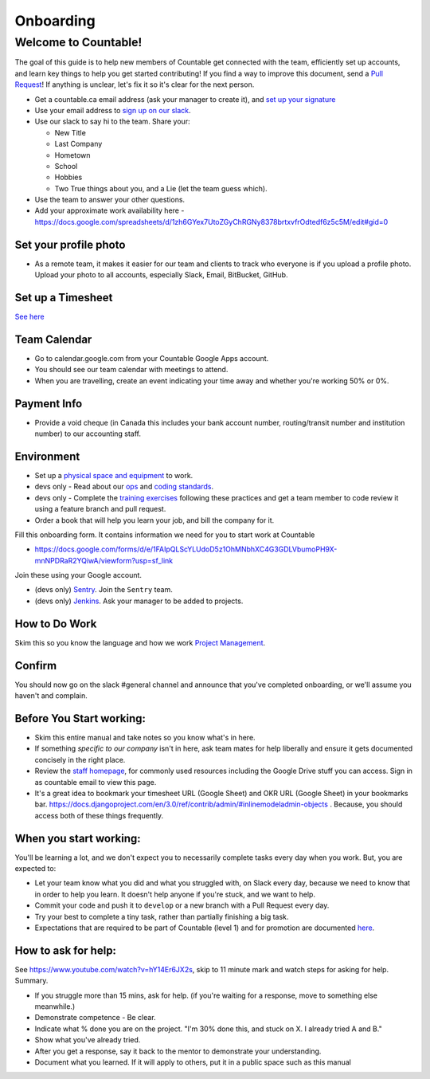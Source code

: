 Onboarding
==========

Welcome to Countable!
---------------------

The goal of this guide is to help new members of Countable get connected
with the team, efficiently set up accounts, and learn key things to help
you get started contributing! If you find a way to improve this
document, send a `Pull
Request <https://github.com/countable-web/open-source-corporation/pull/new/master>`__!
If anything is unclear, let's fix it so it's clear for the next person.

-  Get a countable.ca email address (ask your manager to create it), and
   `set up your signature <https://youtu.be/hA5cRIDg0Ko>`__
-  Use your email address to `sign up on our
   slack <https://join.slack.com/t/countable-web/signup>`__.
-  Use our slack to say hi to the team. Share your:

   -  New Title
   -  Last Company
   -  Hometown
   -  School
   -  Hobbies
   -  Two True things about you, and a Lie (let the team guess which).

-  Use the team to answer your other questions.
-  Add your approximate work availability here -
   `https://docs.google.com/spreadsheets/d/1zh6GYex7UtoZGyChRGNy8378brtxvfrOdtedf6z5c5M/edit#gid=0 <https://docs.google.com/spreadsheets/d/1zh6GYex7UtoZGyChRGNy8378brtxvfrOdtedf6z5c5M/edit#gid=0>`__

Set your profile photo
~~~~~~~~~~~~~~~~~~~~~~

-  As a remote team, it makes it easier for our team and clients to
   track who everyone is if you upload a profile photo. Upload your
   photo to all accounts, especially Slack, Email, BitBucket, GitHub.

Set up a Timesheet
~~~~~~~~~~~~~~~~~~

`See here <../../admin/accounting/TIMESHEETS.md>`__

Team Calendar
~~~~~~~~~~~~~

-  Go to calendar.google.com from your Countable Google Apps account.
-  You should see our team calendar with meetings to attend.
-  When you are travelling, create an event indicating your time away
   and whether you're working 50% or 0%.

Payment Info
~~~~~~~~~~~~

-  Provide a void cheque (in Canada this includes your bank account
   number, routing/transit number and institution number) to our
   accounting staff.

Environment
~~~~~~~~~~~

-  Set up a `physical space and equipment <./PHYSICAL_SETUP.md>`__ to
   work.
-  devs only - Read about our
   `ops <../../product/engineering/OPERATIONS.md>`__ and `coding
   standards <../../product/engineering/CODING_STANDARDS.md>`__.
-  devs only - Complete the `training
   exercises <../../product/engineering/TRAINING.md>`__ following these
   practices and get a team member to code review it using a feature
   branch and pull request.
-  Order a book that will help you learn your job, and bill the company
   for it.

Fill this onboarding form. It contains information we need for you to
start work at Countable

-  `https://docs.google.com/forms/d/e/1FAIpQLScYLUdoD5z1OhMNbhXC4G3GDLVbumoPH9X-mnNPDRaR2YQiwA/viewform?usp=sf_link <https://docs.google.com/forms/d/e/1FAIpQLScYLUdoD5z1OhMNbhXC4G3GDLVbumoPH9X-mnNPDRaR2YQiwA/viewform?usp=sf_link>`__

Join these using your Google account.

-  (devs only) `Sentry <http://sentry.countable.ca>`__. Join the
   ``Sentry`` team.
-  (devs only) `Jenkins <http://jenkins.countable.ca>`__. Ask your
   manager to be added to projects.

How to Do Work
~~~~~~~~~~~~~~

Skim this so you know the language and how we work `Project
Management <./PROJECT_MANAGEMENT.md>`__.

Confirm
~~~~~~~

You should now go on the slack #general channel and announce that you've
completed onboarding, or we'll assume you haven't and complain.

Before You Start working:
~~~~~~~~~~~~~~~~~~~~~~~~~

-  Skim this entire manual and take notes so you know what's in here.
-  If something *specific to our company* isn't in here, ask team mates
   for help liberally and ensure it gets documented concisely in the
   right place.
-  Review the `staff
   homepage <https://sites.google.com/countable.ca/countable-staff/home>`__,
   for commonly used resources including the Google Drive stuff you can
   access. Sign in as countable email to view this page.
-  It's a great idea to bookmark your timesheet URL (Google Sheet) and
   OKR URL (Google Sheet) in your bookmarks bar.
   `https://docs.djangoproject.com/en/3.0/ref/contrib/admin/#inlinemodeladmin-objects <https://docs.djangoproject.com/en/3.0/ref/contrib/admin/#inlinemodeladmin-objects>`__
   . Because, you should access both of these things frequently.

When you start working:
~~~~~~~~~~~~~~~~~~~~~~~

You'll be learning a lot, and we don't expect you to necessarily
complete tasks every day when you work. But, you are expected to:

-  Let your team know what you did and what you struggled with, on Slack
   every day, because we need to know that in order to help you learn.
   It doesn't help anyone if you're stuck, and we want to help.
-  Commit your code and push it to ``develop`` or a new branch with a
   Pull Request every day.
-  Try your best to complete a tiny task, rather than partially
   finishing a big task.
-  Expectations that are required to be part of Countable (level 1) and
   for promotion are documented `here <./EVALUATION.md>`__.

How to ask for help:
~~~~~~~~~~~~~~~~~~~~

See
`https://www.youtube.com/watch?v=hY14Er6JX2s <https://www.youtube.com/watch?v=hY14Er6JX2s>`__,
skip to 11 minute mark and watch steps for asking for help. Summary.

-  If you struggle more than 15 mins, ask for help. (if you're waiting
   for a response, move to something else meanwhile.)
-  Demonstrate competence - Be clear.
-  Indicate what % done you are on the project. "I'm 30% done this, and
   stuck on X. I already tried A and B."
-  Show what you've already tried.
-  After you get a response, say it back to the mentor to demonstrate
   your understanding.
-  Document what you learned. If it will apply to others, put it in a
   public space such as this manual
